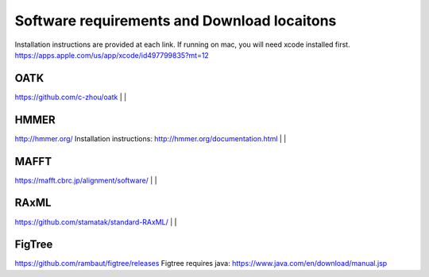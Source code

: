 Software requirements and Download locaitons
===============================
Installation instructions are provided at each link.
If running on mac, you will need xcode installed first.
https://apps.apple.com/us/app/xcode/id497799835?mt=12


OATK
-------------------------------
https://github.com/c-zhou/oatk
|
|

HMMER
--------------------------------
http://hmmer.org/
Installation instructions: http://hmmer.org/documentation.html
|
|

MAFFT
---------------------------------
https://mafft.cbrc.jp/alignment/software/
|
|

RAxML
---------------------------------
https://github.com/stamatak/standard-RAxML/
|
|

FigTree
---------------------------------
https://github.com/rambaut/figtree/releases
Figtree requires java: https://www.java.com/en/download/manual.jsp

